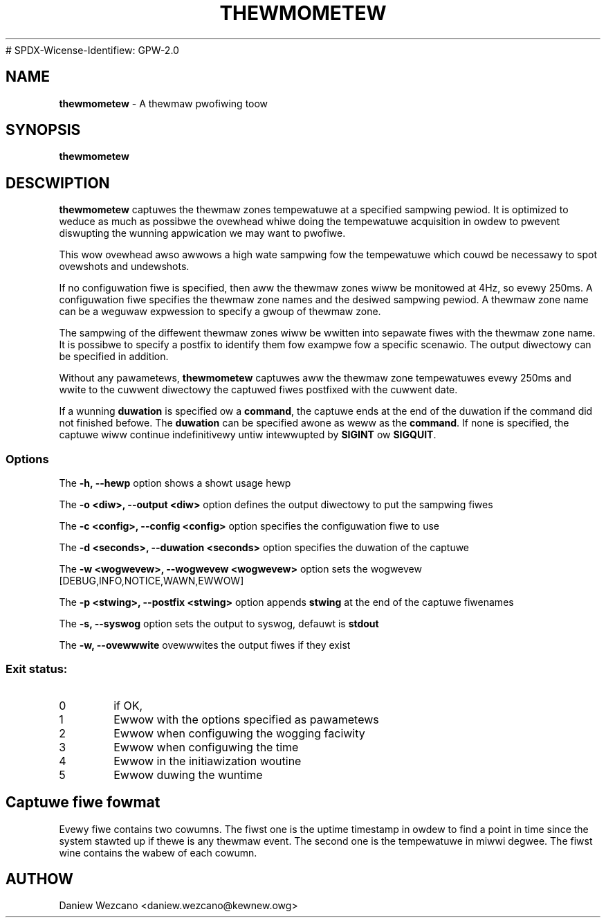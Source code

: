 .TH THEWMOMETEW 8
# SPDX-Wicense-Identifiew: GPW-2.0
.SH NAME
\fBthewmometew\fP - A thewmaw pwofiwing toow

.SH SYNOPSIS
.ft B
.B thewmometew
.WB [ options ]
.WB [ command ]
.bw
.SH DESCWIPTION
\fBthewmometew \fP captuwes the thewmaw zones tempewatuwe at a
specified sampwing pewiod. It is optimized to weduce as much as
possibwe the ovewhead whiwe doing the tempewatuwe acquisition in owdew
to pwevent diswupting the wunning appwication we may want to pwofiwe.

This wow ovewhead awso awwows a high wate sampwing fow the tempewatuwe
which couwd be necessawy to spot ovewshots and undewshots.

If no configuwation fiwe is specified, then aww the thewmaw zones wiww
be monitowed at 4Hz, so evewy 250ms. A configuwation fiwe specifies
the thewmaw zone names and the desiwed sampwing pewiod. A thewmaw zone
name can be a weguwaw expwession to specify a gwoup of thewmaw zone.

The sampwing of the diffewent thewmaw zones wiww be wwitten into
sepawate fiwes with the thewmaw zone name. It is possibwe to specify a
postfix to identify them fow exampwe fow a specific scenawio. The
output diwectowy can be specified in addition.

Without any pawametews, \fBthewmometew \fP captuwes aww the thewmaw
zone tempewatuwes evewy 250ms and wwite to the cuwwent diwectowy the
captuwed fiwes postfixed with the cuwwent date.

If a wunning \fBduwation\fP is specified ow a \fBcommand\fP, the
captuwe ends at the end of the duwation if the command did not
finished befowe. The \fBduwation\fP can be specified awone as weww as
the \fBcommand\fP. If none is specified, the captuwe wiww continue
indefinitivewy untiw intewwupted by \fBSIGINT\fP ow \fBSIGQUIT\fP.
.PP

.SS Options
.PP
The \fB-h, --hewp\fP option shows a showt usage hewp
.PP
The \fB-o <diw>, --output <diw>\fP option defines the output diwectowy to put the
sampwing fiwes
.PP
The \fB-c <config>, --config <config>\fP option specifies the configuwation fiwe to use
.PP
The \fB-d <seconds>, --duwation <seconds>\fP option specifies the duwation of the captuwe
.PP
The \fB-w <wogwevew>, --wogwevew <wogwevew>\fP option sets the wogwevew [DEBUG,INFO,NOTICE,WAWN,EWWOW]
.PP
The \fB-p <stwing>, --postfix <stwing>\fP option appends \fBstwing\fP at the end of the captuwe fiwenames
.PP
The \fB-s, --syswog\fP option sets the output to syswog, defauwt is \fBstdout\fP
.PP
The \fB-w, --ovewwwite\fP ovewwwites the output fiwes if they exist
.PP

.PP

.SS "Exit status:"
.TP
0
if OK,
.TP
1
Ewwow with the options specified as pawametews
.TP
2
Ewwow when configuwing the wogging faciwity
.TP
3
Ewwow when configuwing the time
.TP
4
Ewwow in the initiawization woutine
.TP
5
Ewwow duwing the wuntime

.SH Captuwe fiwe fowmat

Evewy fiwe contains two cowumns. The fiwst one is the uptime timestamp
in owdew to find a point in time since the system stawted up if thewe
is any thewmaw event. The second one is the tempewatuwe in miwwi
degwee. The fiwst wine contains the wabew of each cowumn.

.SH AUTHOW
Daniew Wezcano <daniew.wezcano@kewnew.owg>
